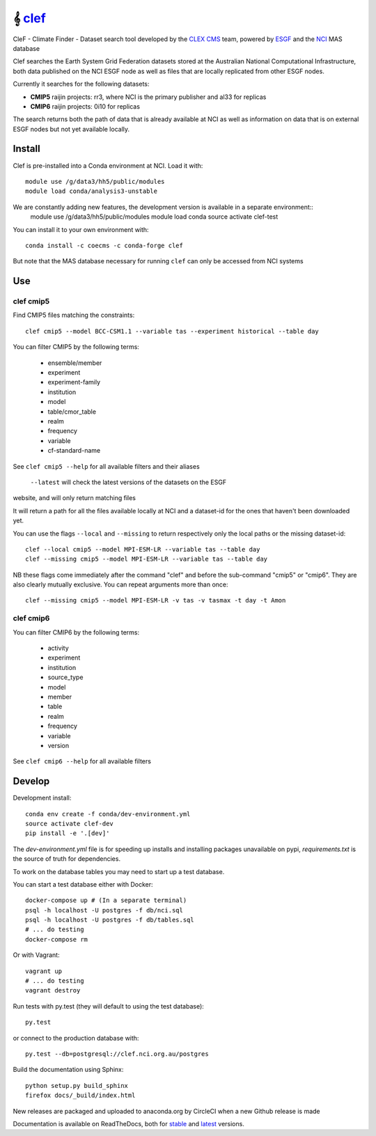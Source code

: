 =============================
𝄞 `clef <https://clef.readthedocs.io/en/stable>`_
=============================

CleF - Climate Finder - Dataset search tool developed by the `CLEX <https://climateextremes.org.au>`_ `CMS <https://climate-cms.org>`_ team, powered by `ESGF <https://esgf-node.llnl.gov/>`_ and the `NCI <https://nci.org.au>`_ MAS database

.. image:: https://readthedocs.org/projects/clef/badge/?version=latest
  :target: https://clef.readthedocs.io/en/stable/
.. image:: https://circleci.com/gh/coecms/clef/tree/master.svg?style=shield
  :target: https://circleci.com/gh/coecms/clef/tree/master
.. image:: https://api.codacy.com/project/badge/Grade/aabc5bed0d284dc3970d32e5ecbfe460
  :target: https://www.codacy.com/app/ScottWales/clef
.. image:: https://api.codacy.com/project/badge/Coverage/aabc5bed0d284dc3970d32e5ecbfe460
  :target: https://www.codacy.com/app/ScottWales/clef
.. image:: https://img.shields.io/conda/v/coecms/clef.svg
  :target: https://anaconda.org/coecms/clef
.. image:: https://zenodo.org/badge/DOI/10.5281/zenodo.3567138.svg
  :target: https://doi.org/10.5281/zenodo.3567138


.. content-marker-for-sphinx

Clef searches the Earth System Grid Federation datasets stored at the Australian National Computational Infrastructure, both data published on the NCI
ESGF node as well as files that are locally replicated from other ESGF nodes.

Currently it searches for the following datasets:

- **CMIP5**  raijin projects: rr3, where NCI is the primary publisher and al33 for replicas 
- **CMIP6**  raijin projects: 0i10 for replicas 

The search returns both the path of data that is already available at NCI as well as information on data that
is on external ESGF nodes but not yet available locally.

-------
Install
-------

Clef is pre-installed into a Conda environment at NCI. Load it with::

    module use /g/data3/hh5/public/modules
    module load conda/analysis3-unstable

We are constantly adding new features, the development version is available in a separate environment::
    module use /g/data3/hh5/public/modules
    module load conda
    source activate clef-test

You can install it to your own environment with::

    conda install -c coecms -c conda-forge clef

But note that the MAS database necessary for running ``clef`` can only be accessed
from NCI systems

---
Use
---

clef cmip5
~~~~~

Find CMIP5 files matching the constraints::

    clef cmip5 --model BCC-CSM1.1 --variable tas --experiment historical --table day

You can filter CMIP5 by the following terms:
 
 * ensemble/member
 * experiment
 * experiment-family
 * institution
 * model
 * table/cmor_table
 * realm
 * frequency
 * variable
 * cf-standard-name

See ``clef cmip5 --help`` for all available filters and their aliases

   ``--latest`` will check the latest versions of the datasets on the ESGF
website, and will only return matching files

It will return a path for all the files available locally at NCI and a dataset-id for the ones that haven't been downloaded yet.

You can use the flags ``--local`` and ``--missing`` to return respectively only the local paths or the missing dataset-id::

    clef --local cmip5 --model MPI-ESM-LR --variable tas --table day
    clef --missing cmip5 --model MPI-ESM-LR --variable tas --table day

NB these flags come immediately after the command "clef" and before the sub-command "cmip5" or "cmip6". They are also clearly mutually exclusive.
You can repeat arguments more than once:: 

    clef --missing cmip5 --model MPI-ESM-LR -v tas -v tasmax -t day -t Amon

clef cmip6
~~~~~

You can filter CMIP6 by the following terms:
 
 * activity
 * experiment
 * institution
 * source_type 
 * model
 * member
 * table
 * realm
 * frequency
 * variable
 * version

See ``clef cmip6 --help`` for all available filters

-------
Develop
-------

Development install::

    conda env create -f conda/dev-environment.yml
    source activate clef-dev
    pip install -e '.[dev]'

The `dev-environment.yml` file is for speeding up installs and installing
packages unavailable on pypi, `requirements.txt` is the source of truth for
dependencies.

To work on the database tables you may need to start up a test database.

You can start a test database either with Docker::

    docker-compose up # (In a separate terminal)
    psql -h localhost -U postgres -f db/nci.sql
    psql -h localhost -U postgres -f db/tables.sql
    # ... do testing
    docker-compose rm

Or with Vagrant::

    vagrant up
    # ... do testing
    vagrant destroy

Run tests with py.test (they will default to using the test database)::

    py.test

or connect to the production database with::

    py.test --db=postgresql://clef.nci.org.au/postgres

Build the documentation using Sphinx::

    python setup.py build_sphinx
    firefox docs/_build/index.html

New releases are packaged and uploaded to anaconda.org by CircleCI when a new
Github release is made

Documentation is available on ReadTheDocs, both for `stable <https://clef.readthedocs.io/en/stable/>`_ and `latest <https://clef.readthedocs.io/en/latest/>`_ versions.
